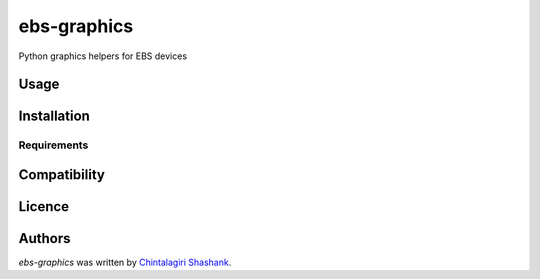 ebs-graphics
============

.. image:: https://img.shields.io/pypi/v/ebs-graphics.svg
    :target: https://pypi.python.org/pypi/ebs-graphics
    :alt: Latest PyPI version

Python graphics helpers for EBS devices

Usage
-----

Installation
------------

Requirements
^^^^^^^^^^^^

Compatibility
-------------

Licence
-------

Authors
-------

`ebs-graphics` was written by `Chintalagiri Shashank <shashank.chintalagiri@gmail.com>`_.
